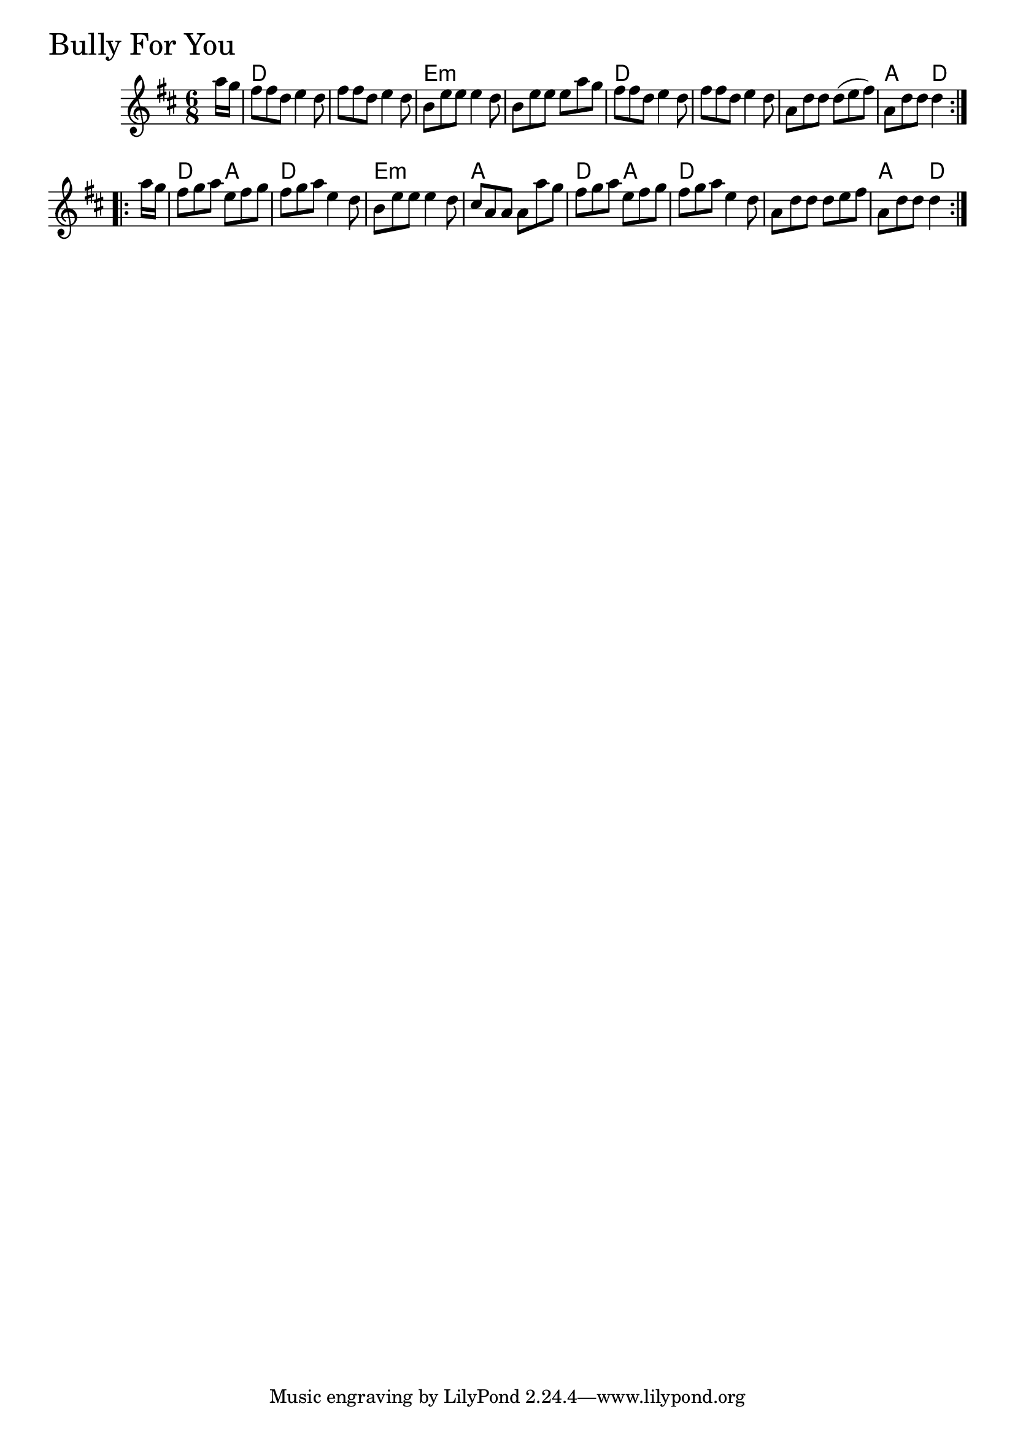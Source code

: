 \version "2.18.0"

BullyForYouChords = \chordmode{
  \partial 8 s8
  d2. s e:m s
  d s s a4. d
  d a4. d2. e:m a
  d4. a d2. s a4. d4
  
}

BullyForYou = \relative{
  \key d \major
  \time 6/8
  \repeat volta 2 {
    \partial 8 a''16 g
    fis8 fis d e4 d8
    fis fis d e4 d8
    b e e e4 d8
    b e e e a g
    fis fis d e4 d8
    fis fis d e4 d8
    a d d d (e fis)
    a, d d d4
  }

  \break

  \repeat volta 2 {
    \partial 8 a'16 g
    fis8 g a e fis g
    fis g a e4 d8
    b8 e e e4 d8
    cis8 a a a a' g
    fis g a e fis g
    fis g a e4 d8
    a d d d e fis
    a, d d d4 
  }

}


\score {
  <<
    \new ChordNames \BullyForYouChords 
    \new Staff { \clef treble \BullyForYou }
  >>
  \header { piece = \markup {\fontsize #4.0 "Bully For You"}}
  \layout {}
  \midi {}
}
